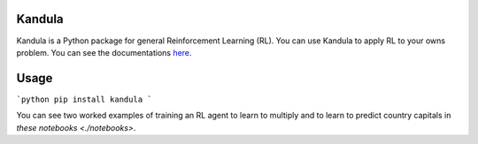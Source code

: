 Kandula
#######

Kandula is a Python package for general Reinforcement Learning (RL). You can use Kandula to apply RL to your owns problem. You can see the documentations
`here <https://>`__.

Usage
#####

```python
pip install kandula
```

You can see two worked examples of training an RL agent to learn to multiply and to learn to predict country capitals in `these notebooks <./notebooks>`.